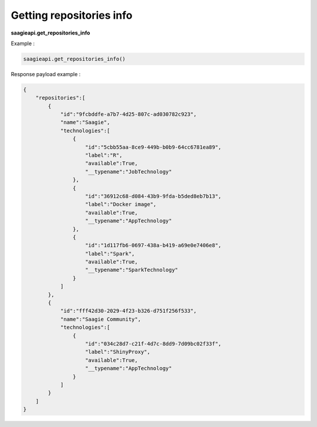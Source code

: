 .. _Getting repositories info


Getting repositories info
-------------------------

**saagieapi.get_repositories_info**

Example :

.. code:: python

   saagieapi.get_repositories_info()

Response payload example :

.. code:: python

   {
       "repositories":[
           {
               "id":"9fcbddfe-a7b7-4d25-807c-ad030782c923",
               "name":"Saagie",
               "technologies":[
                   {
                       "id":"5cbb55aa-8ce9-449b-b0b9-64cc6781ea89",
                       "label":"R",
                       "available":True,
                       "__typename":"JobTechnology"
                   },
                   {
                       "id":"36912c68-d084-43b9-9fda-b5ded8eb7b13",
                       "label":"Docker image",
                       "available":True,
                       "__typename":"AppTechnology"
                   },
                   {
                       "id":"1d117fb6-0697-438a-b419-a69e0e7406e8",
                       "label":"Spark",
                       "available":True,
                       "__typename":"SparkTechnology"
                   }
               ]
           },
           {
               "id":"fff42d30-2029-4f23-b326-d751f256f533",
               "name":"Saagie Community",
               "technologies":[
                   {
                       "id":"034c28d7-c21f-4d7c-8dd9-7d09bc02f33f",
                       "label":"ShinyProxy",
                       "available":True,
                       "__typename":"AppTechnology"
                   }
               ]
           }
       ]
   }